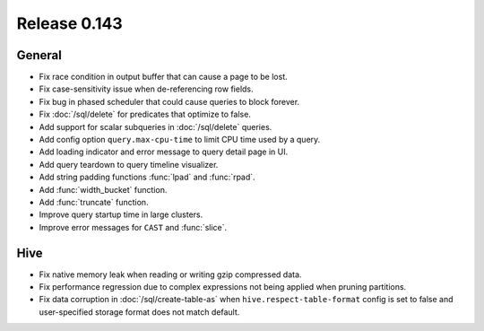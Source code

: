 =============
Release 0.143
=============

General
-------

* Fix race condition in output buffer that can cause a page to be lost.
* Fix case-sensitivity issue when de-referencing row fields.
* Fix bug in phased scheduler that could cause queries to block forever.
* Fix :doc:`/sql/delete` for predicates that optimize to false.
* Add support for scalar subqueries in :doc:`/sql/delete` queries.
* Add config option ``query.max-cpu-time`` to limit CPU time used by a query.
* Add loading indicator and error message to query detail page in UI.
* Add query teardown to query timeline visualizer.
* Add string padding functions :func:`lpad` and :func:`rpad`.
* Add :func:`width_bucket` function.
* Add :func:`truncate` function.
* Improve query startup time in large clusters.
* Improve error messages for ``CAST`` and :func:`slice`.

Hive
----

* Fix native memory leak when reading or writing gzip compressed data.
* Fix performance regression due to complex expressions not being applied
  when pruning partitions.
* Fix data corruption in :doc:`/sql/create-table-as` when
  ``hive.respect-table-format`` config is set to false and user-specified
  storage format does not match default.
